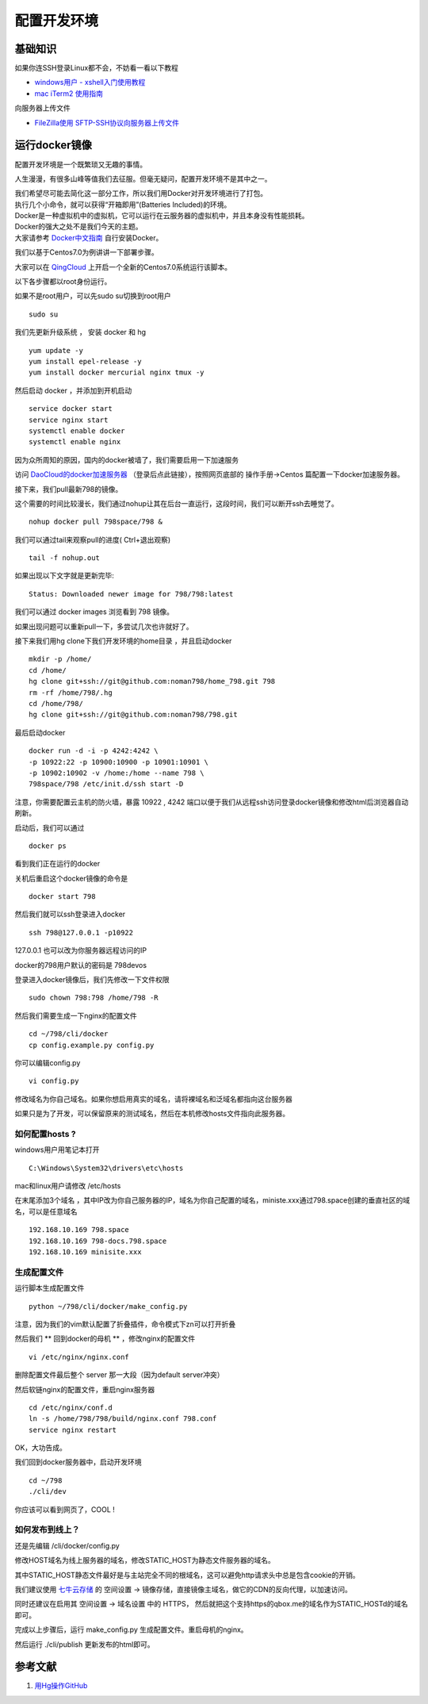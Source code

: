 配置开发环境
=======================================

基础知识
---------------------------------------

如果你连SSH登录Linux都不会，不妨看一看以下教程 

* `windows用户 - xshell入门使用教程 <http://jingyan.baidu.com/article/295430f13fb4db0c7f005065.html>`_
* `mac iTerm2 使用指南 <http://note.youdao.com/share/?id=14cf561e686b889a495c0e9ebeb3e270&type=note>`_ 
 
向服务器上传文件

* `FileZilla使用 SFTP-SSH协议向服务器上传文件 <http://note.youdao.com/share/?id=a6578268d247d5981e7f49dc337ba318&type=note>`_

  
运行docker镜像
---------------------------------------

配置开发环境是一个既繁琐又无趣的事情。

人生漫漫，有很多山峰等值我们去征服。但毫无疑问，配置开发环境不是其中之一。

| 我们希望尽可能去简化这一部分工作，所以我们用Docker对开发环境进行了打包。
| 执行几个小命令，就可以获得“开箱即用”(Batteries Included)的环境。

| Docker是一种虚拟机中的虚拟机，它可以运行在云服务器的虚拟机中，并且本身没有性能损耗。
| Docker的强大之处不是我们今天的主题。
| 大家请参考 `Docker中文指南 <http://www.widuu.com/chinese_docker/>`_ 自行安装Docker。


我们以基于Centos7.0为例讲讲一下部署步骤。

大家可以在 `QingCloud <https://www.qingcloud.com>`_ 上开启一个全新的Centos7.0系统运行该脚本。

以下各步骤都以root身份运行。

如果不是root用户，可以先sudo su切换到root用户 ::

    sudo su

我们先更新升级系统 ， 安装 docker 和 hg ::

    yum update -y
    yum install epel-release -y
    yum install docker mercurial nginx tmux -y

然后启动 docker ，并添加到开机启动 ::
    
    service docker start
    service nginx start
    systemctl enable docker
    systemctl enable nginx 

因为众所周知的原因，国内的docker被墙了，我们需要启用一下加速服务

访问 `DaoCloud的docker加速服务器 <https://dashboard.daocloud.io/mirror>`_ （登录后点此链接），按照网页底部的 操作手册->Centos 篇配置一下docker加速服务器。

接下来，我们pull最新798的镜像。

这个需要的时间比较漫长，我们通过nohup让其在后台一直运行，这段时间，我们可以断开ssh去睡觉了。 ::

    nohup docker pull 798space/798 &

我们可以通过tail来观察pull的进度( Ctrl+\ 退出观察) ::

    tail -f nohup.out

如果出现以下文字就是更新完毕::

    Status: Downloaded newer image for 798/798:latest

我们可以通过 docker images 浏览看到 798 镜像。

如果出现问题可以重新pull一下，多尝试几次也许就好了。



接下来我们用hg clone下我们开发环境的home目录 ，并且启动docker ::

    mkdir -p /home/
    cd /home/
    hg clone git+ssh://git@github.com:noman798/home_798.git 798
    rm -rf /home/798/.hg
    cd /home/798/
    hg clone git+ssh://git@github.com:noman798/798.git

最后启动docker ::

    docker run -d -i -p 4242:4242 \
    -p 10922:22 -p 10900:10900 -p 10901:10901 \
    -p 10902:10902 -v /home:/home --name 798 \
    798space/798 /etc/init.d/ssh start -D

注意，你需要配置云主机的防火墙，暴露 10922 , 4242 端口以便于我们从远程ssh访问登录docker镜像和修改html后浏览器自动刷新。

启动后，我们可以通过 ::
    
    docker ps

看到我们正在运行的docker

关机后重启这个docker镜像的命令是 ::
    
    docker start 798

然后我们就可以ssh登录进入docker ::

    ssh 798@127.0.0.1 -p10922

127.0.0.1 也可以改为你服务器远程访问的IP

docker的798用户默认的密码是 798devos

登录进入docker镜像后，我们先修改一下文件权限 ::

    sudo chown 798:798 /home/798 -R

然后我们需要生成一下nginx的配置文件 ::

    cd ~/798/cli/docker
    cp config.example.py config.py


你可以编辑config.py ::

    vi config.py

修改域名为你自己域名。如果你想启用真实的域名，请将裸域名和泛域名都指向这台服务器

如果只是为了开发，可以保留原来的测试域名，然后在本机修改hosts文件指向此服务器。

如何配置hosts ?
******************************************


windows用户用笔记本打开 ::

    C:\Windows\System32\drivers\etc\hosts

mac和linux用户请修改 /etc/hosts

在末尾添加3个域名 ，其中IP改为你自己服务器的IP，域名为你自己配置的域名，ministe.xxx通过798.space创建的垂直社区的域名，可以是任意域名 ::

    192.168.10.169 798.space 
    192.168.10.169 798-docs.798.space 
    192.168.10.169 minisite.xxx 


生成配置文件
******************************************

运行脚本生成配置文件 ::

    python ~/798/cli/docker/make_config.py


注意，因为我们的vim默认配置了折叠插件，命令模式下zn可以打开折叠

然后我们 ** 回到docker的母机 ** ，修改nginx的配置文件 ::
   
    vi /etc/nginx/nginx.conf

删除配置文件最后整个 server 那一大段（因为default server冲突）

然后软链nginx的配置文件，重启nginx服务器 ::

    cd /etc/nginx/conf.d
    ln -s /home/798/798/build/nginx.conf 798.conf
    service nginx restart


OK，大功告成。

我们回到docker服务器中，启动开发环境 ::

    cd ~/798
    ./cli/dev

你应该可以看到网页了，COOL !

如何发布到线上？
******************************************

还是先编辑 /cli/docker/config.py

修改HOST域名为线上服务器的域名，修改STATIC_HOST为静态文件服务器的域名。

其中STATIC_HOST静态文件最好是与主站完全不同的根域名，这可以避免http请求头中总是包含cookie的开销。

我们建议使用 `七牛云存储 <https://qiniu.com>`_  的 空间设置 -> 镜像存储，直接镜像主域名，做它的CDN的反向代理，以加速访问。

同时还建议在启用其 空间设置 -> 域名设置 中的 HTTPS， 然后就把这个支持https的qbox.me的域名作为STATIC_HOSTd的域名即可。

完成以上步骤后，运行 make_config.py 生成配置文件。重启母机的nginx。

然后运行 ./cli/publish 更新发布的html即可。

参考文献
-------------------

#. `用Hg操作GitHub <http://www.worldhello.net/gotgithub/06-side-projects/hg-git.html>`_

